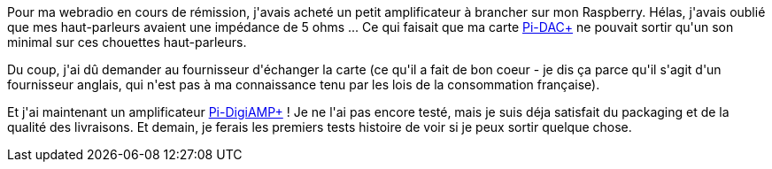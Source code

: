 :jbake-type: post
:jbake-status: published
:jbake-title: MORR POWAH !
:jbake-tags: électronique,musique,raspberrypi,_mois_févr.,_année_2018
:jbake-date: 2018-02-16
:jbake-depth: ../../../../
:jbake-uri: wordpress/2018/02/16/morr-powah.adoc
:jbake-excerpt: 
:jbake-source: https://riduidel.wordpress.com/2018/02/16/morr-powah/
:jbake-style: wordpress

++++
<p>
<img src="https://i.imgur.com/3EHyn8o.gif" alt="" />
</p>
<p>
Pour ma webradio en cours de rémission, j'avais acheté un petit amplificateur à brancher sur mon Raspberry. Hélas, j'avais oublié que mes haut-parleurs avaient une impédance de 5 ohms ... Ce qui faisait que ma carte <a href="http://iqaudio.co.uk/hats/8-pi-dac-0712411999643.html">Pi-DAC+</a> ne pouvait sortir qu'un son minimal sur ces chouettes haut-parleurs.
</p>
<p>
Du coup, j'ai dû demander au fournisseur d'échanger la carte (ce qu'il a fait de bon coeur - je dis ça parce qu'il s'agit d'un fournisseur anglais, qui n'est pas à ma connaissance tenu par les lois de la consommation française).
</p>
<p>
Et j'ai maintenant un amplificateur <a href="http://iqaudio.co.uk/hats/9-pi-digiamp-0712411999650.html">Pi-DigiAMP+</a> ! Je ne l'ai pas encore testé, mais je suis déja satisfait du packaging et de la qualité des livraisons. Et demain, je ferais les premiers tests histoire de voir si je peux sortir quelque chose.
</p>
++++